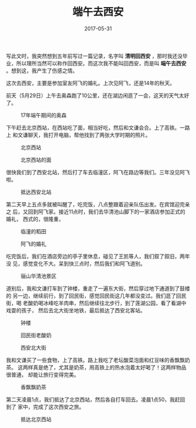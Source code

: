 #+TITLE: 端午去西安
#+DATE: 2017-05-31

写此文时，我突然想到五年前写过一篇记录，名字叫 *清明回西安* ，那时我还没毕
业，所以理所当然可以称作回西安。而这次我不能叫回西安，而是叫 *端午去西安*
。想到这，我产生了伤感之情。

这次去西安，主要是参加室友阿飞的婚礼。上次见阿飞，还是14年的秋天。

前天（5月29日）上午去奥森跑了10公里，还在湖边闲逛了一会，这天的天气太好了。
#+CAPTION: 17年端午期间的奥森
[[../static/imgs/1705-duan-wu-qu-xi-an/IMG_9343.jpg]]

下午赶去北京西站，在西站吃了面，相当好吃，然后和文谦会合。上了高铁。一路上
和文谦聊天，我打开电脑，帮他找到了两张大学时期的照片。
#+CAPTION: 北京西站
[[../static/imgs/1705-duan-wu-qu-xi-an/IMG_9368.jpg]]
#+CAPTION: 北京西站的面
[[../static/imgs/1705-duan-wu-qu-xi-an/IMG_9371.jpg]]

很快我们到了西安北站，然后打了车去临潼区，阿飞在路边等我们。三年没见阿飞啦。
#+CAPTION: 抵达西安北站
[[../static/imgs/1705-duan-wu-qu-xi-an/IMG_9384.jpg]]

第二天早上五点多就被叫醒了，吃完饭，八点整跟着迎亲队伍出发。在宾馆迎完亲之
后，又回到阿飞家。接近11点时，我们去华清池山脚下的一家酒店参加正式的婚礼，
西式的，很隆重，
#+CAPTION: 临潼的稻田
[[../static/imgs/1705-duan-wu-qu-xi-an/IMG_9408.jpg]]
#+CAPTION: 阿飞的婚礼
[[../static/imgs/1705-duan-wu-qu-xi-an/IMG_9534.jpg]]

吃完饭后，我们在酒店旁边的亭子里休息，碰见了王凯等人，我们叙了叙旧，两年没
见，感觉变化不大。呆到快三点时，然后我们和阿飞道别。
#+CAPTION: 骊山华清池景区
[[../static/imgs/1705-duan-wu-qu-xi-an/DSC01105.jpg]]

道别后，我和文谦打车到了钟楼，重走了一遍东大街，然后穿过地下通道到了鼓楼的
另一边，继续前行，到了回民街，感觉回民街这几年都没变过。我们逛了回民街，喝
老酸奶喝冰峰吃羊肉串，然后继续往北步行，到了莲湖公园，看了看湖中戏耍的孩子，
然后去北大街坐地铁，最后抵达了西安北客站。
#+CAPTION: 钟楼
[[../static/imgs/1705-duan-wu-qu-xi-an/IMG_9577.jpg]]
#+CAPTION: 回民街老酸奶
[[../static/imgs/1705-duan-wu-qu-xi-an/IMG_9583.jpg]]
#+CAPTION: 西安北大街
[[../static/imgs/1705-duan-wu-qu-xi-an/IMG_9602.jpg]]

我和文谦买了一些食物，上了高铁。路上我吃了老坛酸菜泡面和红豆味的香飘飘奶茶。
这两样真是绝了，尤其是奶茶，用高铁上的热水泡着太好喝了！这两样物品很普通，
却能让旅行变得完美。
#+CAPTION: 香飘飘奶茶
[[../static/imgs/1705-duan-wu-qu-xi-an/IMG_9617.jpg]]

第二天凌晨1点，我们抵达了北京西站，然后各自打车回去。凌晨1点50，我赶回到了
家中，完成了这次西安之旅。
#+CAPTION: 抵达北京西站
[[../static/imgs/1705-duan-wu-qu-xi-an/DSC01144.jpg]]

